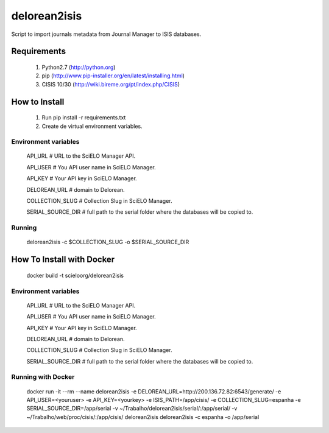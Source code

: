 =============
delorean2isis
=============

Script to import journals metadata from Journal Manager to ISIS databases.


Requirements
============

    #. Python2.7 (http://python.org)
    #. pip (http://www.pip-installer.org/en/latest/installing.html)
    #. CISIS 10/30 (http://wiki.bireme.org/pt/index.php/CISIS)
        
How to Install
==============

    #. Run pip install -r requirements.txt
    #. Create de virtual environment variables.

Environment variables
---------------------

    API_URL  # URL to the SciELO Manager API.

    API_USER  # You API user name in SciELO Manager.
    
    API_KEY  # Your API key in SciELO Manager.
    
    DELOREAN_URL  # domain to Delorean.
    
    COLLECTION_SLUG  # Collection Slug in SciELO Manager.
    
    SERIAL_SOURCE_DIR  # full path to the serial folder where the databases will be copied to.

Running
-------

    delorean2isis -c $COLLECTION_SLUG -o $SERIAL_SOURCE_DIR


How To Install with Docker
==========================

    docker build -t scieloorg/delorean2isis

Environment variables
---------------------

    API_URL  # URL to the SciELO Manager API.
    
    API_USER  # You API user name in SciELO Manager.
    
    API_KEY  # Your API key in SciELO Manager.
    
    DELOREAN_URL  # domain to Delorean.
    
    COLLECTION_SLUG  # Collection Slug in SciELO Manager.
    
    SERIAL_SOURCE_DIR  # full path to the serial folder where the databases will be copied to.


Running with Docker
-------------------

    docker run -it --rm --name delorean2isis -e DELOREAN_URL=http://200.136.72.82:6543/generate/ -e API_USER=<youruser> -e API_KEY=<yourkey> -e ISIS_PATH=/app/cisis/ -e COLLECTION_SLUG=espanha -e SERIAL_SOURCE_DIR=/app/serial -v ~/Trabalho/delorean2isis/serial/:/app/serial/ -v ~/Trabalho/web/proc/cisis/:/app/cisis/ delorean2isis delorean2isis -c espanha -o /app/serial
